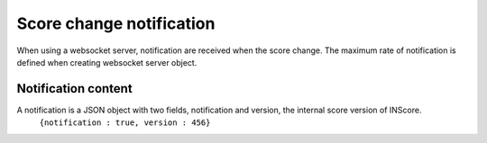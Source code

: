 .. index::
   single: notification

Score change notification
=========================

When using a websocket server, notification are received when the score change. The maximum rate of notification is defined when creating websocket server object.

Notification content
####################

A notification is a JSON object with two fields, notification and version, the internal score version of INScore.
	``{notification : true, version : 456}``
